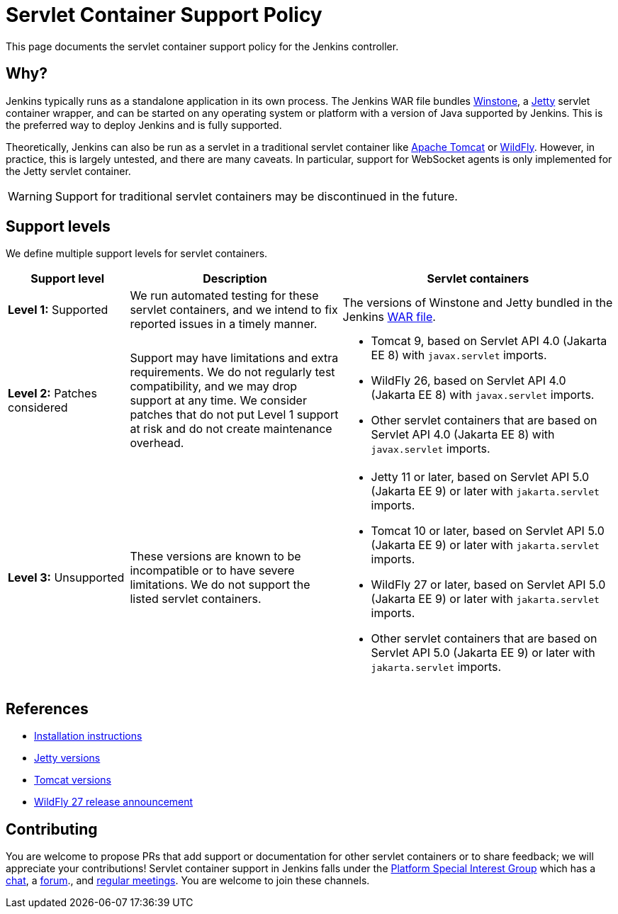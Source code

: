 = Servlet Container Support Policy

This page documents the servlet container support policy for the Jenkins controller.

== Why?

Jenkins typically runs as a standalone application in its own process.
The Jenkins WAR file bundles link:https://github.com/jenkinsci/winstone[Winstone],
a link:https://www.eclipse.org/jetty/[Jetty] servlet container wrapper,
and can be started on any operating system or platform with a version of Java supported by Jenkins.
This is the preferred way to deploy Jenkins and is fully supported.

Theoretically, Jenkins can also be run as a servlet in a traditional servlet container
like link:https://tomcat.apache.org/[Apache Tomcat] or link:https://www.wildfly.org/[WildFly].
However, in practice, this is largely untested, and there are many caveats.
In particular, support for WebSocket agents is only implemented for the Jetty servlet container.

WARNING: Support for traditional servlet containers may be discontinued in the future.

== Support levels

We define multiple support levels for servlet containers.

[width="100%",cols="20%,35%,45%",options="header",]
|===
|Support level |Description |Servlet containers

| **Level 1:** Supported
| We run automated testing for these servlet containers, and we intend to fix reported issues in a timely manner.
a|The versions of Winstone and Jetty bundled in the Jenkins xref:installing-jenkins:war-file.adoc[WAR file].

| **Level 2:** Patches considered
| Support may have limitations and extra requirements.
  We do not regularly test compatibility, and we may drop support at any time.
  We consider patches that do not put Level 1 support at risk and do not create maintenance overhead.
a|
  * Tomcat 9, based on Servlet API 4.0 (Jakarta EE 8) with `javax.servlet` imports.
  * WildFly 26, based on Servlet API 4.0 (Jakarta EE 8) with `javax.servlet` imports.
  * Other servlet containers that are based on Servlet API 4.0 (Jakarta EE 8) with `javax.servlet` imports.

| **Level 3:** Unsupported
| These versions are known to be incompatible or to have severe limitations.
  We do not support the listed servlet containers.
a|
  * Jetty 11 or later, based on Servlet API 5.0 (Jakarta EE 9) or later with `jakarta.servlet` imports.
  * Tomcat 10 or later, based on Servlet API 5.0 (Jakarta EE 9) or later with `jakarta.servlet` imports.
  * WildFly 27 or later, based on Servlet API 5.0 (Jakarta EE 9) or later with `jakarta.servlet` imports.
  * Other servlet containers that are based on Servlet API 5.0 (Jakarta EE 9) or later with `jakarta.servlet` imports.
|===

== References

* xref:installing-jenkins:servlet-containers.adoc[Installation instructions]
* link:https://www.eclipse.org/jetty/[Jetty versions]
* link:https://tomcat.apache.org/whichversion.html[Tomcat versions]
* link:https://www.wildfly.org/news/2022/11/09/WildFly27-Final-Released/[WildFly 27 release announcement]



== Contributing

You are welcome to propose PRs that add support or documentation for other servlet containers or to share feedback;
we will appreciate your contributions!
Servlet container support in Jenkins falls under the xref:sigs:platform:index.adoc[Platform Special Interest Group]
which has a link:https://app.gitter.im/#/room/#jenkinsci_platform-sig:gitter.im[chat], a link:https://community.jenkins.io/[forum]., and xref:sigs:platform:index.adoc#meetings[regular meetings].
You are welcome to join these channels.
